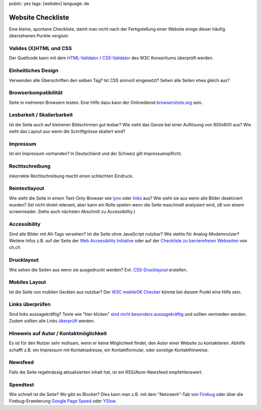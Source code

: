 public: yes
tags: [webdev]
language: de

Website Checkliste
==================

Eine kleine, spontane Checkliste, damit man nicht nach der Fertigstellung einer Website einige
dieser häufig übersehenen Punkte vergisst:

Valides (X)HTML und CSS
^^^^^^^^^^^^^^^^^^^^^^^

Der Quellcode kann mit dem `HTML-Validator <http://validator.w3.org/>`_ / `CSS-Validator
<http://jigsaw.w3.org/css-validator/>`_ des W3C Konsortiums überprüft werden.

Einheitliches Design
^^^^^^^^^^^^^^^^^^^^

Verwenden alle Überschriften den selben Tag? Ist CSS sinnvoll eingesetzt? Sehen alle Seiten etwa
gleich aus?

Browserkompatibilität
^^^^^^^^^^^^^^^^^^^^^

Seite in mehreren Browsern testen. Eine Hilfe dazu kann der Onlinedienst `browsershots.org
<http://browsershots.org/>`_ sein.

Lesbarkeit / Skalierbarkeit
^^^^^^^^^^^^^^^^^^^^^^^^^^^

Ist die Seite auch auf kleineren Bildschirmen gut lesbar? Wie sieht das Ganze bei einer Auflösung
von 800x600 aus? Wie sieht das Layout aus wenn die Schriftgrösse skaliert wird?

Impressum
^^^^^^^^^

Ist ein Impressum vorhanden? In Deutschland und der Schweiz gilt Impressumspflicht.

Rechtschreibung
^^^^^^^^^^^^^^^

Inkorrekte Rechtschreibung macht einen schlechten Eindruck.

Reintextlayout
^^^^^^^^^^^^^^

Wie sieht die Seite in einem Text-Only-Browser wie `lynx
<http://de.wikipedia.org/wiki/Lynx_(Browser)>`_ oder `links
<http://de.wikipedia.org/wiki/Links_(Browser)>`_ aus? Wie sieht sie aus wenn alle Bilder deaktiviert
wurden? (Ist nicht direkt relevant, aber kann ein Rolle spielen wenn die Seite maschinell analysiert
wird, zB von einem screenreader. Siehe auch nächsten Abschnitt zu Accessibility.)

Accessibility
^^^^^^^^^^^^^

Sind alle Bilder mit Alt-Tags versehen? Ist die Seite ohne JavaScript nutzbar? Wie stehts für
Analog-Modemnutzer? Weitere Infos z.B. auf der Seite der `Web Accessibility Initiative
<http://www.w3.org/WAI/>`_ oder auf der `Checkliste zu barrierefreien Webseiten
<http://www.ch.ch/hilfe/01696/01698/>`_ von ch.ch.

Drucklayout
^^^^^^^^^^^

Wie sehen die Seiten aus wenn sie ausgedruckt werden? Evt.  `CSS-Drucklayout
<http://aktuell.de.selfhtml.org/artikel/css/drucklayout/>`_ erstellen.

Mobiles Layout
^^^^^^^^^^^^^^

Ist die Seite von mobilen Geräten aus nutzbar? Der `W3C mobileOK Checker
<http://validator.w3.org/mobile/>`_ könnte bei diesem Punkt eine Hilfe sein.

Links überprüfen
^^^^^^^^^^^^^^^^

Sind links aussagekräftig? Texte wie "hier klicken" `sind nicht besonders aussagekräftig
<http://d135-1r43.de/2005/12/14/klicken-sie-hier/>`_ und sollten vermieden werden. Zudem sollten
alle Links `überprüft <http://validator.w3.org/checklink>`_ werden.

Hineweis auf Autor / Kontaktmöglichkeit
^^^^^^^^^^^^^^^^^^^^^^^^^^^^^^^^^^^^^^^

Es ist für den Nutzer sehr mühsam, wenn er keine Möglichkeit findet, den Autor einer Website zu
kontaktieren. Abhilfe schafft z.B. ein Impressum mit Kontaktadresse, ein Kontaktformular, oder
sonstige Kontakthinweise.

Newsfeed
^^^^^^^^

Falls die Seite regelmässig aktualisierten Inhalt hat, ist ein RSS/Atom-Newsfeed empfehlenswert.

Speedtest
^^^^^^^^^

Wie schnell ist die Seite? Wo gibt es Blocker? Dies kann man z.B. mit dem "Netzwerk"-Tab von
`Firebug <http://getfirebug.com/>`_ oder über die Firebug-Erweiterung `Google Page Speed
<http://code.google.com/intl/de-DE/speed/page-speed/>`_ oder `YSlow
<http://developer.yahoo.com/yslow/>`_.
